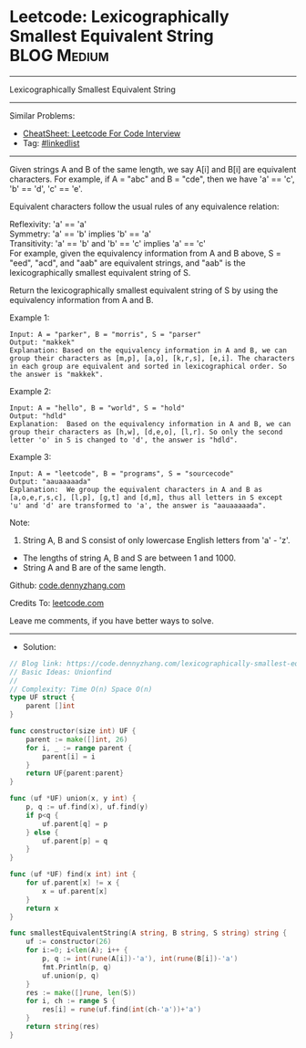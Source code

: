 * Leetcode: Lexicographically Smallest Equivalent String         :BLOG:Medium:
#+STARTUP: showeverything
#+OPTIONS: toc:nil \n:t ^:nil creator:nil d:nil
:PROPERTIES:
:type:     unionfind
:END:
---------------------------------------------------------------------
Lexicographically Smallest Equivalent String
---------------------------------------------------------------------
#+BEGIN_HTML
<a href="https://github.com/dennyzhang/code.dennyzhang.com/tree/master/problems/lexicographically-smallest-equivalent-string"><img align="right" width="200" height="183" src="https://www.dennyzhang.com/wp-content/uploads/denny/watermark/github.png" /></a>
#+END_HTML
Similar Problems:
- [[https://cheatsheet.dennyzhang.com/cheatsheet-leetcode-A4][CheatSheet: Leetcode For Code Interview]]
- Tag: [[https://code.dennyzhang.com/review-linkedlist][#linkedlist]]
---------------------------------------------------------------------
Given strings A and B of the same length, we say A[i] and B[i] are equivalent characters. For example, if A = "abc" and B = "cde", then we have 'a' == 'c', 'b' == 'd', 'c' == 'e'.

Equivalent characters follow the usual rules of any equivalence relation:

Reflexivity: 'a' == 'a'
Symmetry: 'a' == 'b' implies 'b' == 'a'
Transitivity: 'a' == 'b' and 'b' == 'c' implies 'a' == 'c'
For example, given the equivalency information from A and B above, S = "eed", "acd", and "aab" are equivalent strings, and "aab" is the lexicographically smallest equivalent string of S.

Return the lexicographically smallest equivalent string of S by using the equivalency information from A and B.

Example 1:
#+BEGIN_EXAMPLE
Input: A = "parker", B = "morris", S = "parser"
Output: "makkek"
Explanation: Based on the equivalency information in A and B, we can group their characters as [m,p], [a,o], [k,r,s], [e,i]. The characters in each group are equivalent and sorted in lexicographical order. So the answer is "makkek".
#+END_EXAMPLE

Example 2:
#+BEGIN_EXAMPLE
Input: A = "hello", B = "world", S = "hold"
Output: "hdld"
Explanation:  Based on the equivalency information in A and B, we can group their characters as [h,w], [d,e,o], [l,r]. So only the second letter 'o' in S is changed to 'd', the answer is "hdld".
#+END_EXAMPLE

Example 3:
#+BEGIN_EXAMPLE
Input: A = "leetcode", B = "programs", S = "sourcecode"
Output: "aauaaaaada"
Explanation:  We group the equivalent characters in A and B as [a,o,e,r,s,c], [l,p], [g,t] and [d,m], thus all letters in S except 'u' and 'd' are transformed to 'a', the answer is "aauaaaaada".
#+END_EXAMPLE
 
Note:

1. String A, B and S consist of only lowercase English letters from 'a' - 'z'.
- The lengths of string A, B and S are between 1 and 1000.
- String A and B are of the same length.


Github: [[https://github.com/dennyzhang/code.dennyzhang.com/tree/master/problems/lexicographically-smallest-equivalent-string][code.dennyzhang.com]]

Credits To: [[https://leetcode.com/problems/lexicographically-smallest-equivalent-string/description/][leetcode.com]]

Leave me comments, if you have better ways to solve.
---------------------------------------------------------------------
- Solution:

#+BEGIN_SRC go
// Blog link: https://code.dennyzhang.com/lexicographically-smallest-equivalent-string
// Basic Ideas: Unionfind
//
// Complexity: Time O(n) Space O(n)
type UF struct {
    parent []int
}

func constructor(size int) UF {
    parent := make([]int, 26)
    for i, _ := range parent {
        parent[i] = i
    }
    return UF{parent:parent}
}

func (uf *UF) union(x, y int) {
    p, q := uf.find(x), uf.find(y)
    if p<q {
        uf.parent[q] = p
    } else {
        uf.parent[p] = q
    }
}

func (uf *UF) find(x int) int {
    for uf.parent[x] != x {
        x = uf.parent[x]
    }
    return x
}

func smallestEquivalentString(A string, B string, S string) string {
    uf := constructor(26)
    for i:=0; i<len(A); i++ {
        p, q := int(rune(A[i])-'a'), int(rune(B[i])-'a')
        fmt.Println(p, q)
        uf.union(p, q)
    }
    res := make([]rune, len(S))
    for i, ch := range S {
        res[i] = rune(uf.find(int(ch-'a'))+'a')
    }
    return string(res)
}
#+END_SRC

#+BEGIN_HTML
<div style="overflow: hidden;">
<div style="float: left; padding: 5px"> <a href="https://www.linkedin.com/in/dennyzhang001"><img src="https://www.dennyzhang.com/wp-content/uploads/sns/linkedin.png" alt="linkedin" /></a></div>
<div style="float: left; padding: 5px"><a href="https://github.com/dennyzhang"><img src="https://www.dennyzhang.com/wp-content/uploads/sns/github.png" alt="github" /></a></div>
<div style="float: left; padding: 5px"><a href="https://www.dennyzhang.com/slack" target="_blank" rel="nofollow"><img src="https://www.dennyzhang.com/wp-content/uploads/sns/slack.png" alt="slack"/></a></div>
</div>
#+END_HTML
